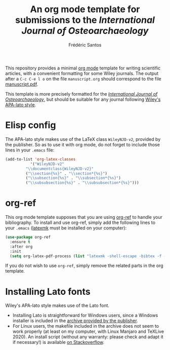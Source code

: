 #+TITLE: An org mode template for submissions to the /International Journal of Osteoarchaeology/
#+AUTHOR: Frédéric Santos

This repository provides a minimal [[https://orgmode.org/][org mode]] template for writing scientific articles, with a convenient formatting for some Wiley journals. The output after a =C-c C-e l o= on the file ~manuscript.org~ should correspond to the file [[https://github.com/frederic-santos/org-template-ijoa/blob/master/manuscrit.pdf][manuscript.pdf]].

This template is more precisely formatted for the /[[https://onlinelibrary.wiley.com/journal/10991212][International Journal of Osteoarchaeology]]/, but should be suitable for any journal following [[https://onlinelibrary.wiley.com/page/journal/10991212/homepage/la_tex_class_files.htm][Wiley's APA-lato style]].

* Elisp config
The APA-lato style makes use of the LaTeX class ~WileyNJD-v2~, provided by the publisher. So as to use it  with org mode, do not forget to include those lines in your ~.emacs~ file:

#+begin_src emacs-lisp
(add-to-list 'org-latex-classes
	       '("WileyNJD-v2"
		 "\\documentclass{WileyNJD-v2}"
		 ("\\section{%s}" . "\\section*{%s}")
		 ("\\subsection{%s}" . "\\subsection*{%s}")
		 ("\\subsubsection{%s}" . "\\subsubsection*{%s}")))
#+end_src

* org-ref
This org mode template supposes that you are using [[https://github.com/jkitchin/org-ref][org-ref]] to handle your bibliography. To install and use org-ref, simply add the following lines to your ~.emacs~ ([[https://mg.readthedocs.io/latexmk.html][latexmk]] must be installed on your computer):

#+begin_src emacs-lisp :results output
(use-package org-ref
  :ensure t
  :after org
  :init
  (setq org-latex-pdf-process (list "latexmk -shell-escape -bibtex -f -pdf %f")))
#+end_src

If you do not wish to use ~org-ref~, simply remove the related parts in the org template.

* Installing Lato fonts
Wiley's APA-lato style makes use of the Lato font.
- Installing Lato is straightforward for Windows users, since a Windows installer is included in the [[https://onlinelibrary.wiley.com/page/journal/10991212/homepage/la_tex_class_files.htm][archive provided by the publisher]].
- For Linux users, the makefile included in the archive does not seem to work properly (at least on my computer, with Linux Manjaro and TeXLive 2020). An install script (without any warranty: please check and adapt it if necessary!) is available [[https://tex.stackexchange.com/questions/558494/install-wileys-lato-fonts-onlinux?noredirect=1#comment1408514_558494][on Stackoverflow]].
